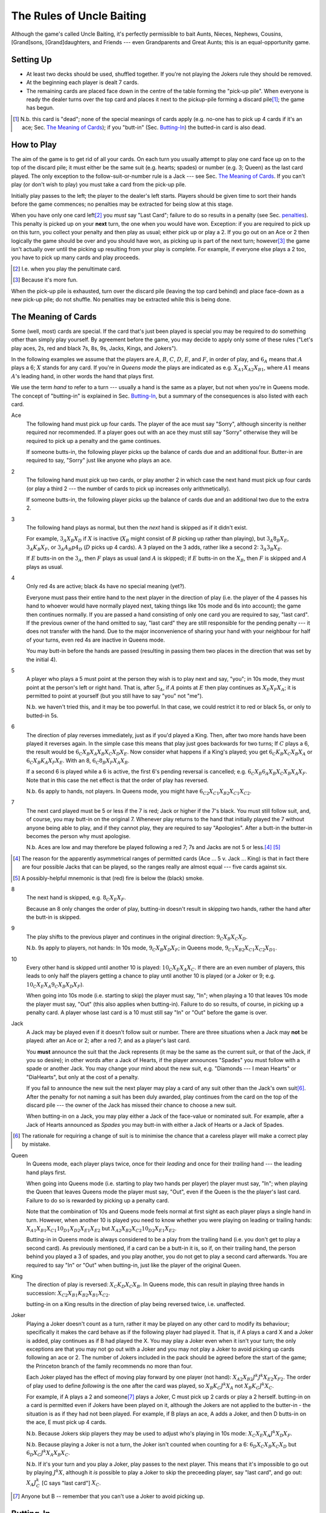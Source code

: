 ==========================
The Rules of Uncle Baiting
==========================

Although the game's called Uncle Baiting, it's perfectly permissible to bait Aunts, Nieces, Nephews,
Cousins, [Grand]sons, [Grand]daughters, and Friends --- even Grandparents and Great Aunts;
this is an equal-opportunity game.

Setting Up
----------

- At least two decks should be used, shuffled together.  If you're not playing the Jokers rule they should
  be removed.
  
- At the beginning each player is dealt 7 cards.
  
- The remaining cards are placed face down in the centre of the table forming the "pick-up pile".
  When everyone is ready the dealer turns over the 
  top card and places it next to the pickup-pile forming a discard pile\ [#]_;
  the game has begun.

.. [#] N.b. this card is "dead"; none of the special meanings of cards apply (e.g.
       no-one has to pick up 4 cards if it's an ace; Sec. `The Meaning of Cards`_); if you 
       "butt-in" (Sec. `Butting-In`_) the butted-in card is also dead.


How to Play
-----------

The aim of the game is to get rid of all your cards.  On each turn you usually attempt to play one card face
up on to the top of the discard pile; it must either be the same suit (e.g. hearts; spades) or number (e.g.
3; Queen) as the last card played.  The only exception to the follow-suit-or-number rule is a Jack --- see
Sec. `The Meaning of Cards`_.  If you can't play (or don't wish to play) you must take a card from the pick-up
pile.

Initially play passes to the left; the player to the dealer's left starts.
Players should be given time to sort their hands before the game commences; no
penalties may be extracted for being slow at this stage.

When you have only one card left\ [#]_ you *must* say "Last
Card"; failure to do so results in a penalty (see Sec. penalties_).  This penalty is picked up on your
**next** turn, the one when you would have won. Exception: if you are required to pick up on this turn,
you collect your penalty and then play as usual; either pick up or play a 2.
If you go out on an Ace or 2 then logically the game should be over and you should have won, as picking up
is part of the next turn;  however\ [#]_
the game isn't actually over until the picking up resulting from your play is complete.
For example, if everyone
else plays a 2 too, you have to pick up many cards and play proceeds.

.. [#] I.e. when you play the penultimate card.
.. [#] Because it's more fun.

When the pick-up pile is exhausted, turn over the discard pile (leaving the top card behind) and
place face-down as a new pick-up pile; do not shuffle.  No penalties may be extracted while this is being
done.
  
The Meaning of Cards
--------------------

Some (well, most) cards are special.  If the card that's just been played is special you may be required to
do something other than simply play yourself.  By agreement before the game, you may decide to apply only
some of these rules ("Let's play aces, 2s, red and black 7s, 8s, 9s, Jacks, Kings, and Jokers").

In the following examples we assume that the players are :math:`A`, :math:`B`, :math:`C`, :math:`D`,
:math:`E`, and :math:`F`, in order of play, and :math:`6_A` means that :math:`A` plays a 6;
:math:`X` stands for any card.  If you're in
*Queens mode* the plays are indicated as e.g. :math:`X_{A1} X_{A2} X_{B1}`, where :math:`A1` means
:math:`A`'s leading hand, in
other words the hand that plays first.

We use the term *hand* to refer to a turn --- usually a hand is the same as a player, but not when
you're in Queens mode.  The concept of "butting-in" is explained in Sec. `Butting-In`_, but a summary
of the consequences is also listed with each card.

Ace
    The following hand must pick up four cards.  The player of the ace must say "Sorry", although sincerity is
    neither required nor recommended.  If a player goes out with an ace they must still say "Sorry" otherwise
    they will be required to pick up a penalty and the game continues.

    If someone butts-in, the following player picks up the balance of cards due and an additional four.
    Butter-in are required to say, "Sorry" just like anyone who plays an ace.

2
    The following hand must pick up two cards, or play another 2 in which case the next hand must
    pick up four cards (or play a third 2 --- the number of cards to pick up increases only arithmetically).

    If someone butts-in, the following player picks up the balance of cards due and an additional two
    due to the extra 2.

3
    The following hand plays as normal, but then the *next* hand is skipped as if it didn't exist.
    
    For example, :math:`3_A X_B X_D` if :math:`X` is inactive (:math:`X_B` might consist of :math:`B`
    picking up rather than playing), but :math:`3_A 8_B X_E`, :math:`3_A K_B X_F`, 
    or :math:`3_A A_B p4_D` (:math:`D` picks up 4 cards). A 3 played on the 3 adds,
    rather like a second 2: :math:`3_A 3_B X_E`.
    
    If :math:`E` butts-in on the :math:`3_A`, then :math:`F` plays as usual (and :math:`A` is skipped);
    if :math:`E` butts-in on the :math:`X_B`, then :math:`F` is skipped and :math:`A` plays as usual.

4
    Only red 4s are active;  black 4s have no special meaning (yet?).

    Everyone must pass their entire hand to the next player in the direction of play (i.e. the player of the 4
    passes his hand to whoever would have normally played next, taking things like 10s mode and 6s into
    account); the game then continues normally.  If you are passed a hand consisting of only one card you are
    required to say, "last card".  If the previous owner of the hand omitted to say, "last card" they are
    still responsible for the pending penalty --- it does not transfer with the hand.  Due to the major
    inconvenience of sharing your hand with your neighbour for half of your turns, even red 4s are inactive in
    Queens mode.

    You may butt-in before the hands are passed (resulting in passing them two places in the direction that
    was set by the initial 4).

5
    A player who plays a 5 must point at the person they wish is to play next and say, "you"; in 10s mode,
    they must point at the person's left or right hand.
    That is, after :math:`5_A`, if :math:`A` points at :math:`E` then play continues as :math:`X_E X_F X_A`;
    it is permitted to point at yourself (but you still have to say "you" not "me").

    N.b. we haven't tried this, and it may be too powerful.  In that case, we could restrict it to red or
    black 5s, or only to butted-in 5s.

6
    The direction of play reverses immediately, just as if you'd played a King.  Then, after two
    more hands have been played it reverses again.  In the simple case this means that play just goes backwards
    for two turns; If :math:`C` plays
    a 6, the result would be :math:`6_C X_B X_A X_B X_C X_D X_E`.  Now consider what happens if a
    King's played;  you get :math:`6_C K_B X_C X_B X_A` or :math:`6_C X_B K_A X_F X_E`.  With an 8,
    :math:`6_C 8_B X_F X_A X_B`.

    If a second 6 is played while a 6 is active, the first 6's pending reversal is cancelled;
    e.g. :math:`6_C X_B 6_A X_B X_C X_B X_A X_F`.  Note that in this case the net effect is that the order
    of play has reversed.

    N.b. 6s apply to hands, not players.  In Queens mode,
    you might have :math:`6_{C2} X_{C1} X_{B2} X_{C1} X_{C2}`.

7
   The next card played must be 5 or less if the 7 is red; Jack or higher if the 7's black. You
   must still follow suit, and, of course, you may butt-in on the original 7.  Whenever play returns to the
   hand that initially played the 7 without anyone being able to play, and if they cannot play,
   they are required to say "Apologies".  After a butt-in the butter-in becomes the person why must apologise.
    
   N.b. Aces are low and may therefore be played following a red 7; 7s and Jacks are not 5 or less.\ [#]_ [#]_

.. [#] The reason for the apparently asymmetrical ranges of permitted cards (Ace ... 5 v. Jack ... King)
   is that in fact there are four possible Jacks that can be played, so the ranges really are almost
   equal --- five cards against six.
       
.. [#] A possibly-helpful mnemonic is that (red) fire is below the (black) smoke.

8
   The next hand is skipped, e.g. :math:`8_C X_E X_F`.

   Because an 8 only changes the order of play, butting-in doesn't result in skipping two hands, rather
   the hand after the butt-in is skipped.

9
   The play shifts to the previous player and continues in the original direction: :math:`9_C X_B X_C X_D`.

   N.b. 9s apply to players, not hands: In 10s mode, :math:`9_C X_B X_D X_F`;
   in Queens mode, :math:`9_{C1} X_{B2} X_{C1} X_{C2} X_{D1}`.

10
   Every other hand is skipped until another 10 is played: :math:`10_C X_E X_A X_C`.  If there are an even number of
   players, this leads to only half the players getting a chance to play until another
   10 is played (or a Joker or 9; e.g.  :math:`10_C X_E X_A 9_C X_B X_D X_F`).

   When going into 10s mode (i.e. starting to skip) the player must say, "In"; when playing a
   10 that leaves 10s mode the player must say, "Out" (this also applies when butting-in).
   Failure to do so results, of course,
   in picking up a penalty card.  A player whose last card is a 10 must still say "In" or "Out"
   before the game is over.

Jack
    A Jack may be played even if it doesn't follow suit or number.  There are three situations
    when a Jack may **not** be played:  after an Ace or 2; after a red 7; and as a player's last card.

    You **must** announce the suit that the Jack represents (it may be the same as the
    current suit, or that of the Jack, if you so desire);  in other words after a Jack of
    Hearts, if the player announces "Spades" you must follow with a spade or another Jack.
    You may change your mind about the new suit, e.g. "Diamonds --- I mean Hearts" or "DiaHearts",
    but only at the cost of a penalty.

    If you fail to announce the new suit the next player may play a card of any suit other than the Jack's own
    suit\ [#]_.  After the penalty for not naming a suit has been duly awarded, play continues from the card on
    the top of the discard pile --- the owner of the Jack has missed their chance to choose a new suit.

    When butting-in on a Jack, you may play either a Jack of the face-value or nominated suit. For example,
    after a Jack of Hearts announced as *Spades* you may butt-in with either a Jack of Hearts or a Jack of
    Spades.

.. [#] The rationale for requiring a change of suit is to minimise the chance that
      a careless player will make a correct play by mistake.

Queen
    In Queens mode, each player plays twice, once for their *leading* and once for their
    *trailing* hand --- the leading hand plays first.

    When going into Queens mode (i.e. starting to play two hands per player) the player must say, "In"; when
    playing the Queen that leaves Queens mode the player must say, "Out", even if the Queen is the the
    player's last card. Failure to do so is rewarded by picking up a penalty card.

    Note that the combination of 10s and Queens mode feels normal at first sight as each player plays a single
    hand in turn.  However, when another 10 is played you need to know whether you were playing on leading or
    trailing hands: :math:`X_{A1} X_{B1} X_{C1} 10_{D1} X_{D2} X_{E1} X_{E2}` but :math:`X_{A2} X_{B2} X_{C2} 10_{D2}
    X_{E1} X_{E2}`.

    Butting-in in Queens mode is always considered to be a play from the trailing hand (i.e. you don't get to
    play a second card). As previously mentioned, if a card can be a butt-in it is, so if, on their trailing
    hand, the person behind you played a 3 of spades, and you play another, you do not get to play a second
    card afterwards. You are required to say "In" or "Out" when butting-in, just like the player of the
    original Queen.

King
    The direction of play is reversed: :math:`X_C K_D X_C X_B`.  In Queens mode, this can result in playing
    three hands in succession: :math:`X_{C2} X_{B1} K_{B2} X_{B1} X_{C2}`.

    butting-in on a King results in the direction of play being reversed twice, i.e. unaffected.

Joker
    Playing a Joker doesn't count as a turn, rather it may be played on any other card to modify its
    behaviour; specifically it makes the card behave as if the following player had played it. That is, if A
    plays a card X and a Joker is added, play continues as if B had played the X.  You may play a Joker even
    when it isn't your turn; the only exceptions are that you may not go out with a Joker and you may not play
    a Joker to avoid picking up cards following an ace or 2.  The number of Jokers included in the pack should
    be agreed before the start of the game; the Princeton branch of the family recommends no more than four.

    Each Joker played has the effect of moving play forward by one player (not hand): :math:`X_{A2} X_{B2} J^k J^k
    X_{E2} X_{F2}`.  The order of play used to define *following* is the one after the card was played, so
    :math:`X_B K_C J^k X_A` not :math:`X_B K_C J^k X_C`.

    For example, if A plays a 2 and someone\ [#]_ plays a Joker, C must pick up 2 cards or play a 2 herself.  butting-in on a
    card is permitted even if Jokers have been played on it, although the Jokers are not applied to the butter-in - the situation is as if they had not been played.  For
    example, if B plays an ace, A adds a Joker, and then D butts-in on the ace, E must pick up 4 cards.

    N.b. Because Jokers skip players they may be used to adjust who's playing in 10s mode:
    :math:`X_C X_E X_A J^k X_D X_F`.

    N.b. Because playing a Joker is not a turn, the Joker isn't counted when counting for a 6:
    :math:`6_D X_C X_B X_C X_D` but :math:`6_D X_C J^k X_A X_B X_C`.

    N.b. If it's your turn and you play a Joker, play passes to the next player.  This means that it's
    impossible to go out by playing :math:`J^k X`, although it *is* possible to play a Joker to skip the
    preceeding player, say "last card", and go out: :math:`X_A J^k_C` [C says "last card"] :math:`X_C`.

.. [#] Anyone but B -- remember that you can't use a Joker to avoid picking up.

Butting-In
----------

Uncle Baiting is always played with at least two packs of cards, which means that there are duplicates of all
cards (e.g. two Queens of Hearts).  When a card is played and you have an identical one in your hand, you may
always play it --- this is known as *Butting-In*. If you do play an identical card (e.g. a 3 of Spades on
another 3 of Spades), it is always considered a butt-in.  Following a butt-in, play proceeds as if you'd been
the original player of the card, and the butt-in does **not** count as a separate play (an important point
when considering 6s and 9s).  If you have two identical cards in your hand you may usually butt-in on yourself
(see also the end of this section), but you must play the two cards separately rather than putting them down
together.

The original card is not cancelled by the butting-in; for example if you butt-in on a King, play continues in
the initial direction (it's reversed twice).  Butting-in changes the order of play so it may appear that the
first card is ignored; for example after an 8 is butted-in on, play continues by skipping a hand after the
butter-in.  Butting-in on an Ace or 2 leads to extra cards being picked up, but not by the original victim.
For example, as soon as an Ace is played the next hand starts to pick up four cards; when the butted-in Ace is
played the player after the butter-in must pick up the remainder of the initial four cards, and also four
cards for the second Ace; the butter-in is required to say "Sorry" as usual.  You may choose to butt-in at any
time before the player following the original picker-upper plays.  Butting-in with a 2 is similar; the balance
of cards being picked up by the initial victim is transferred to the player after the butter-in, along with an
extra two for the butted-in 2.

If :math:`C` has gone out on an Ace or a 2, and :math:`B` butts-in, then it is counted as the same turn,
and :math:`C` is required to
pick up the cards that would be normally required: :math:`A_C A_B \Pi_C` or :math:`2_C 2_B \Pi_C`. Likewise,
jokers still apply - for example: :math:`A_C A_A J^k Pickup_C` or :math:`2_C 2_A Pickup_C`.

It's sometimes a good idea to ban butting-in on yourself (*auto butt-ins*); for example, if almost all the
cards are in people's hands but there are aces or 2s in play, auto-butting-in can result in excessive
picking up even by the relaxed standards of Uncle Baiting.  If all players agree, auto-butt-ins may be
forbidden either permanently or until everyone agrees that balance is restored.  In this case, you may not play
your second identical card even when your turn comes round again (e.g. if you play a 4 of spades and no-one
has spades, you are not permitted to play your second 4 of spades for your next turn --- after all, if you did
play it, it would be a butt-in and that's forbidden).

Penalties
---------

Penalty cards are awarded for all errors; when something must be done promptly (e.g. saying "Sorry" or
"Last card") this must be done before the next player plays to avoid a penalty.  Picking up a penalty
doesn't end your turn; after accepting it you must still play or pick up.

Examples of errors are:

- Playing slowly;  the definition of *slowly* is left to the consensus of the other players.

- Attempting to play when it isn't your turn (e.g. if the player before you plays an 8).

- Playing an illegal card (e.g. not following suit-or-number;  playing a Jack on a red 7).

- Making a mistake even if the card was played illegally;  e.g. playing an Ace on a
  black 7 and forgetting to say "Sorry" would result in two penalty cards (plus potentially
  a third for arguing).

- Asking for clarification of the state of play;  after the card is awarded the
  clarification should be given.

- Explaining the state of play if the information has not been bought with a penalty.
    
- Dropping hints about cards that should be played.  Although theoretically you could drop
  a hint at the price of a penalty, this is generally frowned upon.

- Being too officious about awarding penalty cards (the definition of *too* is
  to be decided by majority vote of the players).

- Failing to say  "Apologies",  "In", "Out", "Sorry", or "You" as required when you
  triumphantly play your last card.  This is an especially satisfactory penalty,
  as it means that the game isn't over after all.

Once a penalty card has been awarded it may not be returned to the pickup-pile (attempting to do so will result in a penalty.)  If it is found that the award was
incorrect or unjust, the penalty is given to the person who originally proposed it.

In theory you can take a card at any time (it's treated as a penalty for
playing out of turn).  However, randomly picking up cards is considered disruptive and unsporting,
and is frowned upon by experienced players.

Uncle Baiting Junior
--------------------

As a gentle introduction for new Uncle Baiters, it's possible to play with just a subset of cards
active:

- Only Ace, 2, 8, Jack, and King are special.

- If 7s are added, the are treated as being red (i.e. to be followed by 5 or less).

All other rules continue in force including butting-in, although there's no need to enforce
all penalties rigorously (e.g. for playing slowly).

Uncle Baiting Classic
---------------------

When Uncle Baiting came into the family it was a rather different game:

- Only Ace, 2, 8, Jack, and King were special.

- Penalties were not enforced (and therefore heavy hints like, "I wonder if I have an ace of spades" were
  legal).

- There was no butting-in.

Proposed Changes to the Rules
-----------------------------

Uncle Baiting is an evolving game.  The following suggestions have been made, but
either not accepted, or we've been too scared to try them:

- 
  - Split the players into two groups, initially the *even* and *odd* players counting round the table.
  - Split the discard pile into two separate piles, one for each group.
  - Each group plays a separate game of Uncle Baiting;  the first player to
    win either group is the overall winner.
  - A player may butt-in to either group;  he or she then becomes a member of
    that group.  In Queens mode, each of your *hands* may belong to different groups;
    exactly how this works has not yet been clarified.

  N.b. We haven't tried this one yet.
